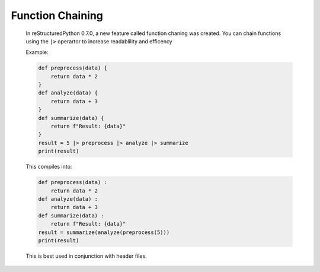 Function Chaining
=================

    In reStructuredPython 0.7.0, a new feature called function chaning was created. You can chain functions using the ``|>`` operartor to increase readablility and efficency

    Example:

    .. code-block:: repy

        def preprocess(data) {
            return data * 2
        }
        def analyze(data) {
            return data + 3
        }
        def summarize(data) {
            return f"Result: {data}"
        }
        result = 5 |> preprocess |> analyze |> summarize
        print(result)

    This compiles into:

    .. code-block:: python

        def preprocess(data) :
            return data * 2
        def analyze(data) :
            return data + 3
        def summarize(data) :
            return f"Result: {data}"
        result = summarize(analyze(preprocess(5)))
        print(result)

    This is best used in conjunction with header files.